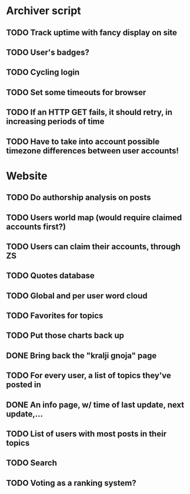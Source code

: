 * Archiver script
** TODO Track uptime with fancy display on site
** TODO User's badges?
** TODO Cycling login
** TODO Set some timeouts for browser
** TODO If an HTTP GET fails, it should retry, in increasing periods of time
** TODO Have to take into account possible timezone differences between user accounts!
* Website
** TODO Do authorship analysis on posts
** TODO Users world map (would require claimed accounts first?)
** TODO Users can claim their accounts, through ZS
** TODO Quotes database
** TODO Global and per user word cloud
** TODO Favorites for topics
** TODO Put those charts back up
** DONE Bring back the "kralji gnoja" page
   CLOSED: [2010-11-03 Wed 12:01]
** TODO For every user, a list of topics they've posted in
** DONE An info page, w/ time of last update, next update,...
   CLOSED: [2010-11-03 Wed 12:01]
** TODO List of users with most posts in their topics
** TODO Search
** TODO Voting as a ranking system?
